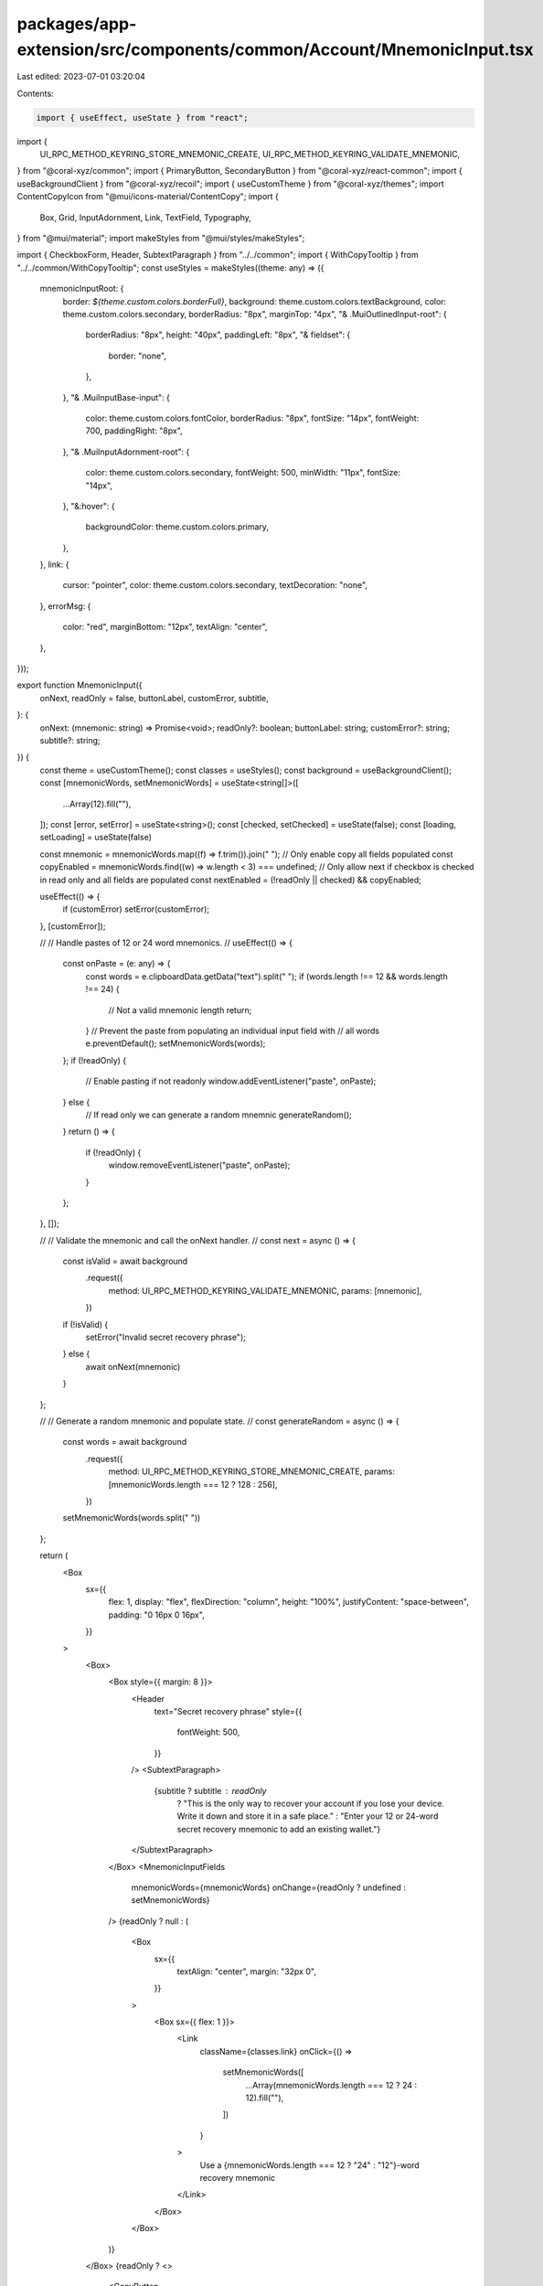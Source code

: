 packages/app-extension/src/components/common/Account/MnemonicInput.tsx
======================================================================

Last edited: 2023-07-01 03:20:04

Contents:

.. code-block:: tsx

    import { useEffect, useState } from "react";
import {
  UI_RPC_METHOD_KEYRING_STORE_MNEMONIC_CREATE,
  UI_RPC_METHOD_KEYRING_VALIDATE_MNEMONIC,
} from "@coral-xyz/common";
import { PrimaryButton, SecondaryButton } from "@coral-xyz/react-common";
import { useBackgroundClient } from "@coral-xyz/recoil";
import { useCustomTheme } from "@coral-xyz/themes";
import ContentCopyIcon from "@mui/icons-material/ContentCopy";
import {
  Box,
  Grid,
  InputAdornment,
  Link,
  TextField,
  Typography,
} from "@mui/material";
import makeStyles from "@mui/styles/makeStyles";

import { CheckboxForm, Header, SubtextParagraph } from "../../common";
import { WithCopyTooltip } from "../../common/WithCopyTooltip";
const useStyles = makeStyles((theme: any) => ({
  mnemonicInputRoot: {
    border: `${theme.custom.colors.borderFull}`,
    background: theme.custom.colors.textBackground,
    color: theme.custom.colors.secondary,
    borderRadius: "8px",
    marginTop: "4px",
    "& .MuiOutlinedInput-root": {
      borderRadius: "8px",
      height: "40px",
      paddingLeft: "8px",
      "& fieldset": {
        border: "none",
      },
    },
    "& .MuiInputBase-input": {
      color: theme.custom.colors.fontColor,
      borderRadius: "8px",
      fontSize: "14px",
      fontWeight: 700,
      paddingRight: "8px",
    },
    "& .MuiInputAdornment-root": {
      color: theme.custom.colors.secondary,
      fontWeight: 500,
      minWidth: "11px",
      fontSize: "14px",
    },
    "&:hover": {
      backgroundColor: theme.custom.colors.primary,
    },
  },
  link: {
    cursor: "pointer",
    color: theme.custom.colors.secondary,
    textDecoration: "none",
  },
  errorMsg: {
    color: "red",
    marginBottom: "12px",
    textAlign: "center",
  },
}));

export function MnemonicInput({
  onNext,
  readOnly = false,
  buttonLabel,
  customError,
  subtitle,
}: {
  onNext: (mnemonic: string) => Promise<void>;
  readOnly?: boolean;
  buttonLabel: string;
  customError?: string;
  subtitle?: string;
}) {
  const theme = useCustomTheme();
  const classes = useStyles();
  const background = useBackgroundClient();
  const [mnemonicWords, setMnemonicWords] = useState<string[]>([
    ...Array(12).fill(""),
  ]);
  const [error, setError] = useState<string>();
  const [checked, setChecked] = useState(false);
  const [loading, setLoading] = useState(false)

  const mnemonic = mnemonicWords.map((f) => f.trim()).join(" ");
  // Only enable copy all fields populated
  const copyEnabled = mnemonicWords.find((w) => w.length < 3) === undefined;
  // Only allow next if checkbox is checked in read only and all fields are populated
  const nextEnabled = (!readOnly || checked) && copyEnabled;

  useEffect(() => {
    if (customError) setError(customError);
  }, [customError]);

  //
  // Handle pastes of 12 or 24 word mnemonics.
  //
  useEffect(() => {
    const onPaste = (e: any) => {
      const words = e.clipboardData.getData("text").split(" ");
      if (words.length !== 12 && words.length !== 24) {
        // Not a valid mnemonic length
        return;
      }
      // Prevent the paste from populating an individual input field with
      // all words
      e.preventDefault();
      setMnemonicWords(words);
    };
    if (!readOnly) {
      // Enable pasting if not readonly
      window.addEventListener("paste", onPaste);
    } else {
      // If read only we can generate a random mnemnic
      generateRandom();
    }
    return () => {
      if (!readOnly) {
        window.removeEventListener("paste", onPaste);
      }
    };
  }, []);

  //
  // Validate the mnemonic and call the onNext handler.
  //
  const next = async () => {
    const isValid = await background
      .request({
        method: UI_RPC_METHOD_KEYRING_VALIDATE_MNEMONIC,
        params: [mnemonic],
      })
    if (!isValid) {
      setError("Invalid secret recovery phrase");
    } else {
      await onNext(mnemonic)
    }
  };

  //
  // Generate a random mnemonic and populate state.
  //
  const generateRandom = async () => {
    const words = await background
      .request({
        method: UI_RPC_METHOD_KEYRING_STORE_MNEMONIC_CREATE,
        params: [mnemonicWords.length === 12 ? 128 : 256],
      })
    setMnemonicWords(words.split(" "))
  };

  return (
    <Box
      sx={{
        flex: 1,
        display: "flex",
        flexDirection: "column",
        height: "100%",
        justifyContent: "space-between",
        padding: "0 16px 0 16px",
      }}
    >
      <Box>
        <Box style={{ margin: 8 }}>
          <Header
            text="Secret recovery phrase"
            style={{
              fontWeight: 500,
            }}
          />
          <SubtextParagraph>
            {subtitle ? subtitle : readOnly
              ? "This is the only way to recover your account if you lose your device. Write it down and store it in a safe place."
              : "Enter your 12 or 24-word secret recovery mnemonic to add an existing wallet."}
          </SubtextParagraph>
        </Box>
        <MnemonicInputFields
          mnemonicWords={mnemonicWords}
          onChange={readOnly ? undefined : setMnemonicWords}
        />
        {readOnly ? null : (
          <Box
            sx={{
              textAlign: "center",
              margin: "32px 0",
            }}
          >
            <Box sx={{ flex: 1 }}>
              <Link
                className={classes.link}
                onClick={() =>
                  setMnemonicWords([
                    ...Array(mnemonicWords.length === 12 ? 24 : 12).fill(""),
                  ])
                }
              >
                Use a {mnemonicWords.length === 12 ? "24" : "12"}-word
                recovery mnemonic
              </Link>
            </Box>
          </Box>
        )}
      </Box>
      {readOnly ? <>
        <CopyButton
          text={mnemonic}
          icon={
            <ContentCopyIcon
              style={{ color: theme.custom.colors.fontColor }}
            />
          }
          disabled={!copyEnabled}
        />
        <Box sx={{ margin: "6px" }}>
          <CheckboxForm
            checked={checked}
            setChecked={setChecked}
            label="I saved my secret recovery phrase"
          />
        </Box>
      </> : null}
      <Box>
        {error ? <Typography className={classes.errorMsg}>{error}</Typography> : null}

        <PrimaryButton
          label={buttonLabel}
          onClick={async () => {
            setLoading(true)
            await next()
            setLoading(false)
          }}
          disabled={!nextEnabled || loading}
          buttonLabelStyle={{
            fontWeight: 600,
          }}
          style={{ marginBottom: 16 }}
        />
      </Box>
    </Box>
  );
}

export function MnemonicInputFields({
  mnemonicWords,
  onChange,
  rootClass,
}: {
  mnemonicWords: Array<string>;
  onChange?: (mnemonicWords: Array<string>) => void;
  rootClass?: any;
}) {
  const theme = useCustomTheme();
  const classes = useStyles();
  if (!rootClass) {
    rootClass = classes.mnemonicInputRoot;
  }
  return (
    <Grid
      container
      rowSpacing={0}
      columnSpacing={1.00005}
      sx={{ marginTop: "24px" }}
    >
      {Array.from(Array(mnemonicWords.length).keys()).map((i) => (
        <Grid item xs={4} key={i}>
          <TextField
            className={rootClass}
            variant="outlined"
            margin="dense"
            size="small"
            required
            fullWidth
            InputLabelProps={{
              shrink: false,
              style: {
                backgroundColor: theme.custom.colors.nav,
              },
            }}
            InputProps={{
              startAdornment: (
                <InputAdornment position="start">{i + 1}</InputAdornment>
              ),
              readOnly: onChange === undefined,
            }}
            value={mnemonicWords[i]}
            onChange={(e) => {
              if (onChange) {
                const newMnemonicWords = [...mnemonicWords];
                newMnemonicWords[i] = e.target.value;
                onChange(newMnemonicWords);
              }
            }}
          />
        </Grid>
      ))}
    </Grid>
  );
}

export function CopyButton({
  text,
  icon,
  disabled = false,
  style,
}: {
  text: string;
  icon?: React.ReactElement;
  disabled?: boolean;
  style?: React.CSSProperties;
}) {
  const [tooltipOpen, setTooltipOpen] = useState(false);
  const onCopy = async () => {
    setTooltipOpen(true);
    setTimeout(() => setTooltipOpen(false), 1000);
    await navigator.clipboard.writeText(text);
  };
  return (
    <WithCopyTooltip tooltipOpen={tooltipOpen} setToolTipOpen={setTooltipOpen}>
      <Box>
        <SecondaryButton
          onClick={onCopy}
          label="Copy"
          disabled={disabled}
          endIcon={icon ? icon : null}
          buttonLabelStyle={{
            fontWeight: 600,
          }}
          style={style}
        />
      </Box>
    </WithCopyTooltip>
  );
}


